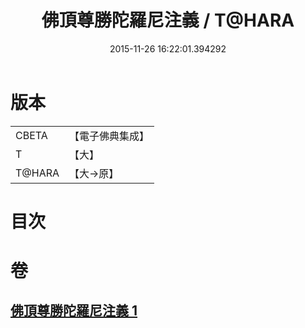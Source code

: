 #+TITLE: 佛頂尊勝陀羅尼注義 / T@HARA
#+DATE: 2015-11-26 16:22:01.394292
* 版本
 |     CBETA|【電子佛典集成】|
 |         T|【大】     |
 |    T@HARA|【大→原】   |

* 目次
* 卷
** [[file:KR6j0155_001.txt][佛頂尊勝陀羅尼注義 1]]
